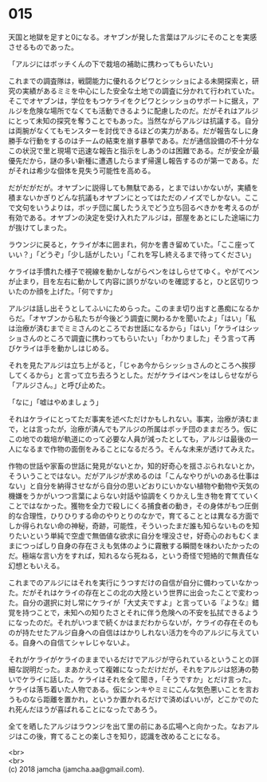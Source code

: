 #+OPTIONS: toc:nil
#+OPTIONS: \n:t

* 015

  天国と地獄を足すと0になる。オヤブンが発した言葉はアルジにそのことを実感させるものであった。

  「アルジにはボッチくんの下で栽培の補助に携わってもらいたい」

  これまでの調査隊は，戦闘能力に優れるクビワとシッショによる未開探索と，研究の実績があるミミを中心にした安全な土地での調査に分かれて行われていた。そこでオヤブンは，学位をもつケライをクビワとシッショのサポートに据え，アルジを危険な場所でなくても活動できるように配慮したのだ。だがそれはアルジにとって未知の探究を奪うことでもあった。当然ながらアルジは抗議する。自分は両腕がなくてもモンスターを討伐できるほどの実力がある。だが報告なしに身勝手な行動をするのはチームの結束を崩す暴挙である。だが通信設備の不十分なこの状況で里と現場で迅速な報告と指示をしあうのは困難である。だが安全が最優先だから，謎の多い新種に遭遇したらまず帰還し報告するのが第一である。だがそれは希少な個体を見失う可能性を高める。

  だがだがだが。オヤブンに説得しても無駄である，とまではいかないが，実績を積まないかぎりどんな抗議もオヤブンにとってはただのノイズでしかない。ここで文句をいうよりは，ボッチ団に属したうえでどう立ち回るべきかを考えるのが有効である。オヤブンの決定を受け入れたアルジは，部屋をあとにした途端に力が抜けてしまった。

  ラウンジに戻ると，ケライが本に囲まれ，何かを書き留めていた。「ここ座っていい？」「どうぞ」「少し話がしたい」「これを写し終えるまで待ってください」

  ケライは手慣れた様子で視線を動かしながらペンをはしらせてゆく。やがてペンが止まり，目を左右に動かして内容に誤りがないのを確認すると，ひと区切りついたのか顔を上げた。「何ですか」

  アルジは話し出そうとしてふいにためらった。このまま切り出すと愚痴になるからだ。「オヤブンから私たちが今後どう調査に関わるかを聞いたよ」「はい」「私は治療が済むまでミミさんのところでお世話になるから」「はい」「ケライはシッショさんのところで調査に携わってもらいたい」「わかりました」そう言って再びケライは手を動かしはじめる。

  それを見たアルジは立ち上がると，「じゃあ今からシッショさんのところへ挨拶してくるから」と言って立ち去ろうとした。だがケライはペンをはしらせながら「アルジさん。」と呼び止めた。

  「なに」「嘘はやめましょう」

  それはケライにとってただ事実を述べただけかもしれない。事実，治療が済むまで，とは言ったが，治療が済んでもアルジの所属はボッチ団のままだろう。仮にこの地での栽培が軌道にのって必要な人員が減ったとしても，アルジは最後の一人になるまで作物の面倒をみることになるだろう。そんな未来が透けてみえた。

  作物の世話や家畜の世話に発見がないとか，知的好奇心を揺さぶられないとか，そういうことではない。だがアルジが求めるのは「こんなやりがいのある仕事はない」と自分を納得させながら自分の思いどおりにいかない植物や動物や天気の機嫌をうかがいつつ言葉によらない対話や協調をくりかえし生き物を育てていくことではなかった。獲物を全力で殺しにくる捕食者の動き，その身体がもつ圧倒的な合理性，ひりひりする命のやりとりのなかで，育てることとは異なる方面でしか得られない命の神秘，奇跡，可能性，そういったまだ誰も知らないものを知りたいという単純で空虚で無価値な欲求に自分を埋没させ，好奇心のおもむくままにつっぱしり自身の存在さえも気体のように霧散する瞬間を味わいたかったのだ。極端な言い方をすれば，知れるなら死ねる，という奇怪で短絡的で無責任な幻想ともいえる。

  これまでのアルジにはそれを実行にうつすだけの自信が自分に備わっていなかった。だがそれはケライの存在とこの北の大陸という世界に出会ったことで変わった。自分の選択に対し常にケライが「大丈夫ですよ」と言っている『ような』錯覚を持つことで，未知への知りたさとそれに伴う危険への不安を払拭できるようになったのだ。それがいつまで続くかはまだわからないが，ケライの存在そのものが持たせたアルジ自身への自信ははかりしれない活力を今のアルジに与えている。自身への自信てシャレじゃないよ。

  それがケライがケライのままでいるだけでアルジが守られているということの詳細な説明だった。まあかえって複雑になっただけだが，それをアルジは怒涛の勢いでケライに話した。ケライはそれを全て聞き，「そうですか」とだけ言った。ケライは落ち着いた人物である。仮にシンキやミミにこんな気色悪いことを言おうものなら距離を置かれ，というか置かれるだけで済めばいいが，どこかでのたれ死んだほうが喜ばれることになったであろう。

  全てを晒したアルジはラウンジを出て里の前にある広場へと向かった。なおアルジはこの後，育てることの楽しさを知り，認識を改めることになる。

  <br>
  <br>
  (c) 2018 jamcha (jamcha.aa@gmail.com).

  [[http://creativecommons.org/licenses/by-nc-sa/4.0/deed][file:http://i.creativecommons.org/l/by-nc-sa/4.0/88x31.png]]
